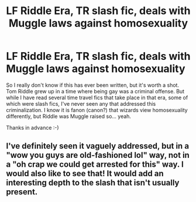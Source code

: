 #+TITLE: LF Riddle Era, TR slash fic, deals with Muggle laws against homosexuality

* LF Riddle Era, TR slash fic, deals with Muggle laws against homosexuality
:PROPERTIES:
:Author: jfinner1
:Score: 6
:DateUnix: 1482526941.0
:DateShort: 2016-Dec-24
:FlairText: Request
:END:
So I really don't know if this has ever been written, but it's worth a shot. Tom Riddle grew up in a time where being gay was a criminal offense. But while I have read several time travel fics that take place in that era, some of which were slash fics, I've never seen any that addressed this criminalization. I know it is fanon (canon?) that wizards view homosexuality differently, but Riddle was Muggle raised so... yeah.

Thanks in advance :-)


** I've definitely seen it vaguely addressed, but in a "wow you guys are old-fashioned lol" way, not in a "oh crap we could get arrested for this" way. I would also like to see that! It would add an interesting depth to the slash that isn't usually present.
:PROPERTIES:
:Author: FreakingTea
:Score: 1
:DateUnix: 1482588502.0
:DateShort: 2016-Dec-24
:END:
